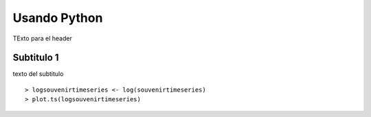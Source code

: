 Usando Python
================

TExto para el header

Subtitulo 1
------------

texto del subtitulo 

.. tabbed:: Julia

   .. jupyter-execute:: 

      using Plots
      plot(Plots.fakedata(12))
      # hist(mtcars$mpg)
   
.. tabbed:: Python

   .. ipython:: python

      import numpy as np
      import matplotlib.pyplot as plt 
      x = np.random.uniform(size = 12)
      y = np.random.uniform(size = 12)
      plt.plot(x, y)


.. code-cell:: r
   
   a <- 12

.. highlight:: r

::

    > logsouvenirtimeseries <- log(souvenirtimeseries)
    > plot.ts(logsouvenirtimeseries)
